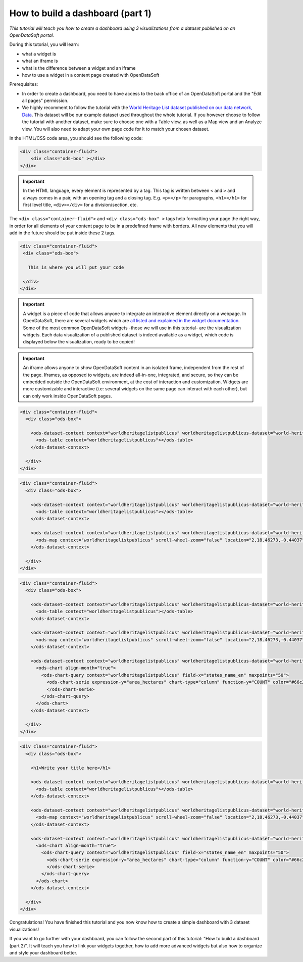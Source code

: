 How to build a dashboard (part 1)
=================================

.. rst-class:: header-information-tutorial

    ★☆☆ Beginners - time: 30 minutes

*This tutorial will teach you how to create a dashboard using 3 visualizations from a dataset published on an OpenDataSoft portal.*

.. image:: images/dashboard1_final.png

During this tutorial, you will learn:

- what a widget is
- what an iframe is
- what is the difference between a widget and an iframe
- how to use a widget in a content page created with OpenDataSoft

Prerequisites:

- In order to create a dashboard, you need to have access to the back office of an OpenDataSoft portal and the "Edit all pages" permission.
- We highly recomment to follow the tutorial with the  `World Heritage List dataset published on our data network, Data <https://data.opendatasoft.com/explore/dataset/world-heritage-list%40public-us/map/?location=2,18.46273,-0.44037&basemap=mapbox.streets>`_. This dataset will be our example dataset used throughout the whole tutorial. If you however choose to follow the tutorial with another dataset, make sure to choose one with a Table view, as well as a Map view and an Analyze view. You will also need to adapt your own page code for it to match your chosen dataset.


.. PART 1 - CREATE CONTENT PAGE:

.. rst-class:: title-level-2

    Create your content page


.. rst-class:: block-step

    1 _ Go the Back office, in the Pages section.

.. rst-class:: img-hide

    .. image:: images/step1.png

.. rst-class:: block-step

    2 _ Click on the + New page button, to create a new content page.

.. rst-class:: img-hide

    .. image:: images/step2.png

.. rst-class:: block-step

    3 _ By default, you land on the Properties tab. It contains several information about the page, some of which you need to fill up otherwise you will not be able to save the page. Enter a page URL suffix and a title. You can also add a description and tags.

.. rst-class:: img-hide

    .. image:: images/step3.png

.. rst-class:: block-step

    4 _ Click the Save button to save your newly created content page.

.. rst-class:: img-hide

    .. image:: images/step4.png

.. rst-class:: block-step

    5 _ Go to the Content tab.

.. rst-class:: img-hide

    .. image:: images/step5.png

.. rst-class:: block-step

    6 _ Click on Edit in expert mode to access the HTML/CSS code of the page. A pop up will appear, click on "Yes, switch to expert mode" for confirmation matter.

.. rst-class:: img-hide

    .. image:: images/step6.png

In the HTML/CSS code area, you should see the following code:

.. code-block:: html

	<div class="container-fluid">
	    <div class="ods-box" ></div>
	</div>

.. admonition:: Important
   :class: important

   In the HTML language, every element is represented by a tag. This tag is written between ``<`` and ``>`` and always comes in a pair, with an opening tag and a closing tag. E.g. ``<p></p>`` for paragraphs, ``<h1></h1>`` for first level title, ``<div></div>`` for a division/section, etc.

The ``<div class="container-fluid">`` and ``<div class="ods-box" >`` tags help formatting your page the right way, in order for all elements of your content page to be in a predefined frame with borders. All new elements that you will add in the future should be put inside these 2 tags.

.. code-block:: html

 <div class="container-fluid">
  <div class="ods-box">

    This is where you will put your code

  </div>
 </div>

.. rst-class:: block-step

    7 _ Save your page.

.. rst-class:: block-step

    8 _ Click on the Open page button to see the current result of your page.


.. PART 2 - ADD DATA VISUALIZATIONS:

.. rst-class:: title-level-2

    Put content in your page: data visualizations


.. rst-class:: title-level-3

    Get the widget code of a visualization


.. admonition:: Important
   :class: important

   A widget is a piece of code that allows anyone to integrate an interactive element directly on a webpage. In OpenDataSoft, there are several widgets which are `all listed and explained in the widget documentation <https://help.opendatasoft.com/widgets/#/api/>`_. Some of the most common OpenDataSoft widgets -those we will use in this tutorial- are the visualization widgets. Each data visualization of a published dataset is indeed available as a widget, which code is displayed below the visualization, ready to be copied!

.. rst-class:: block-step

    9 _ Go to Data, where our dataset is published. Make sure you are on the dataset's page, where you can see the available data visualizations.

.. rst-class:: block-step

    10 _ Let's start with the Table view. Click on the Table tab.

.. rst-class:: block-step

    11 _ Scroll down the table. You should see 3 tabs: Share, Embed and Widget. Share displays the direct URL of the visualization. Embed displays the iframe code of the visualization. Widget displays the widget code of the visualizations. Each, whereas it is a URL or a code, are ready to be copied and pasted. For this tutorial, we will use the widget codes of the Table, Map and Analyze visualizations of our dataset.

.. admonition:: Important
   :class: important

   An iframe allows anyone to show OpenDataSoft content in an isolated frame, independent from the rest of the page. Iframes, as opposed to widgets, are indeed all-in-one, integrated, and secure, so they can be embedded outside the OpenDataSoft environment, at the cost of interaction and customization. Widgets are more customizable and interactive (i.e: several widgets on the same page can interact with each other), but can only work inside OpenDataSoft pages.

.. rst-class:: block-step

    12 _ Still in the Table tab of our dataset, where the widget code is displayed, click the COPY button to copy the widget code of the table visualization.


.. rst-class:: title-level-3

    Add a visualization widget to your page

.. rst-class:: block-step

    13 _ Go back to the back office, to continue to edit your OpenDataSoft content page.

.. rst-class:: block-step

    14 _ Paste your table visualization widget code at the right place, between the ``ods-box`` tag (see step 6).

.. code-block:: html

 <div class="container-fluid">
   <div class="ods-box">

     <ods-dataset-context context="worldheritagelistpublicus" worldheritagelistpublicus-dataset="world-heritage-list@public-us">
       <ods-table context="worldheritagelistpublicus"></ods-table>
     </ods-dataset-context>

   </div>
 </div>

.. rst-class:: block-step

    15 _ Save your page and click the Open page button: there is now a table visualization in our page!



.. rst-class:: title-level-3

    Add more widgets to your page: map and chart

.. rst-class:: block-step

    16 _ Let's add a map to our page! Just like before, get the widget code of the Map view of our dataset (see steps 9 to 12, but applied to the Map tab).

.. rst-class:: block-step

    17 _ Paste your map visualization widget code below the widget code of the table visualization (see Add a widget to your page).

.. code-block:: html

 <div class="container-fluid">
   <div class="ods-box">

     <ods-dataset-context context="worldheritagelistpublicus" worldheritagelistpublicus-dataset="world-heritage-list@public-us">
       <ods-table context="worldheritagelistpublicus"></ods-table>
     </ods-dataset-context>

     <ods-dataset-context context="worldheritagelistpublicus" worldheritagelistpublicus-dataset="world-heritage-list@public-us">
       <ods-map context="worldheritagelistpublicus" scroll-wheel-zoom="false" location="2,18.46273,-0.44037" basemap="mapbox.streets"></ods-map>
     </ods-dataset-context>

   </div>
 </div>

.. rst-class:: block-step

    18 _ Let's add one more thing: a chart! Get the widget code of the Analyze view of our dataset.

.. rst-class:: block-step

    19 _ Paste your analyze visualization widget code below the widget code of the map visualization.

.. code-block:: html

 <div class="container-fluid">
   <div class="ods-box">

     <ods-dataset-context context="worldheritagelistpublicus" worldheritagelistpublicus-dataset="world-heritage-list@public-us">
       <ods-table context="worldheritagelistpublicus"></ods-table>
     </ods-dataset-context>

     <ods-dataset-context context="worldheritagelistpublicus" worldheritagelistpublicus-dataset="world-heritage-list@public-us">
       <ods-map context="worldheritagelistpublicus" scroll-wheel-zoom="false" location="2,18.46273,-0.44037" basemap="mapbox.streets"></ods-map>
     </ods-dataset-context>

     <ods-dataset-context context="worldheritagelistpublicus" worldheritagelistpublicus-dataset="world-heritage-list@public-us">
       <ods-chart align-month="true">
         <ods-chart-query context="worldheritagelistpublicus" field-x="states_name_en" maxpoints="50">
           <ods-chart-serie expression-y="area_hectares" chart-type="column" function-y="COUNT" color="#66c2a5" scientific-display="true">
           </ods-chart-serie>
         </ods-chart-query>
       </ods-chart>
     </ods-dataset-context>

   </div>
 </div>

.. rst-class:: block-step

    20 _ Save your page and click the Open page button. We have now 3 visualizations on our page!


.. PART 3 - ADD A TITLE:

.. rst-class:: title-level-2

    Complete your content page with a title

.. rst-class:: block-step

    21 _ In HTML, titles (called headers) are generally defined by ``h1`` tags. The h doesnt change, it stands for "header". The number (here 1) can however be replaced by any number from 1 to 6, ``h1`` being the highest level title and ``h6`` the lowest. Above all visualization widget codes added to the page, and right below the ``ods-box`` tag, add a high level title to your content page.

.. code-block:: html

 <div class="container-fluid">
   <div class="ods-box">

     <h1>Write your title here</h1>

     <ods-dataset-context context="worldheritagelistpublicus" worldheritagelistpublicus-dataset="world-heritage-list@public-us">
       <ods-table context="worldheritagelistpublicus"></ods-table>
     </ods-dataset-context>

     <ods-dataset-context context="worldheritagelistpublicus" worldheritagelistpublicus-dataset="world-heritage-list@public-us">
       <ods-map context="worldheritagelistpublicus" scroll-wheel-zoom="false" location="2,18.46273,-0.44037" basemap="mapbox.streets"></ods-map>
     </ods-dataset-context>

     <ods-dataset-context context="worldheritagelistpublicus" worldheritagelistpublicus-dataset="world-heritage-list@public-us">
       <ods-chart align-month="true">
         <ods-chart-query context="worldheritagelistpublicus" field-x="states_name_en" maxpoints="50">
           <ods-chart-serie expression-y="area_hectares" chart-type="column" function-y="COUNT" color="#66c2a5" scientific-display="true">
           </ods-chart-serie>
         </ods-chart-query>
       </ods-chart>
     </ods-dataset-context>

   </div>
 </div>

.. rst-class:: block-step

    22 _ Save your page and click the Open page button: our page now has a title!


Congratulations! You have finished this tutorial and you now know how to create a simple dashboard with 3 dataset visualizations!

If you want to go further with your dashboard, you can follow the second part of this tutorial: "How to build a dashboard (part 2)". It will teach you how to link your widgets together, how to add more advanced widgets but also how to organize and style your dashboard better.
